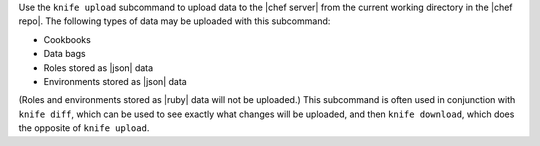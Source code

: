 .. The contents of this file may be included in multiple topics (using the includes directive).
.. The contents of this file should be modified in a way that preserves its ability to appear in multiple topics.


Use the ``knife upload`` subcommand to upload data to the  |chef server| from the current working directory in the |chef repo|. The following types of data may be uploaded with this subcommand:

* Cookbooks
* Data bags
* Roles stored as |json| data
* Environments stored as |json| data

(Roles and environments stored as |ruby| data will not be uploaded.) This subcommand is often used in conjunction with ``knife diff``, which can be used to see exactly what changes will be uploaded, and then ``knife download``, which does the opposite of ``knife upload``.

